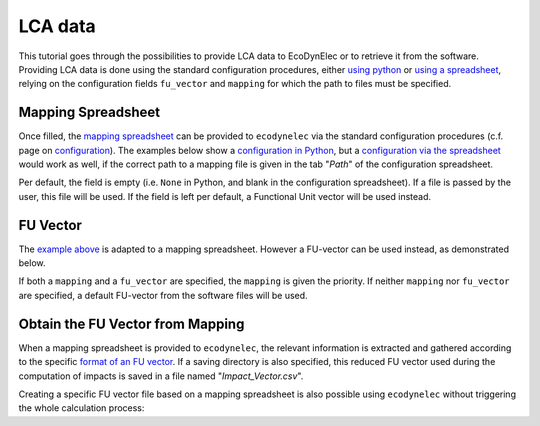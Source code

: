 LCA data
=============

This tutorial goes through the possibilities to provide LCA data to EcoDynElec or to retrieve it from the software. Providing LCA data is done using the standard configuration procedures, either `using python <https://ecodynelec.readthedocs.io/en/latest/examples/with_python.html>`__ or `using a spreadsheet <https://ecodynelec.readthedocs.io/en/latest/examples/with_spreadsheet.html>`__, relying on the configuration fields ``fu_vector`` and ``mapping`` for which the path to files must be specified.





Mapping Spreadsheet
---------------------
Once filled, the `mapping spreadsheet <https://github.com/LESBAT-HEIG-VD/EcoDynElec/raw/main/support_files/mapping_template.xlsx>`__ can be provided to ``ecodynelec`` via the standard configuration procedures (c.f. page on `configuration <https://ecodynelec.readthedocs.io/en/latest/data_input/parameters.html>`__). The examples below show a `configuration in Python <https://ecodynelec.readthedocs.io/en/latest/examples/with_python.html>`__, but a `configuration via the spreadsheet <https://ecodynelec.readthedocs.io/en/latest/examples/with_spreadsheet.html>`__ would work as well, if the correct path to a mapping file is given in the tab "*Path*" of the configuration spreadsheet.

.. code-block:: python
    :caption: Set ``ecodynelec`` configuration for using the mapping spreadsheet

    from ecodynelec.parameter import Parameter

    ### Give a path to the spreadsheet in the parameters setting
    configuration = Parameter() # Initialization
    # Set all required parameters... See dedicated page.
    configuration.path.mapping = "/path/to/mapping.xlsx" # Parameter specific to mapping
    
Per default, the field is empty (i.e. ``None`` in Python, and blank in the configuration spreadsheet). If a file is passed by the user, this file will be used. If the field is left per default, a Functional Unit vector will be used instead.





FU Vector
--------------------

The `example above <https://ecodynelec.readthedocs.io/en/latest/examples/lca_data.html#mapping-spreadsheet>`__ is adapted to a mapping spreadsheet. However a FU-vector can be used instead, as demonstrated below.

.. code-block:: python
    :caption: Set ``ecodynelec`` configuration for a Functional-Unit vector file

    from ecodynelec.parameter import Parameter

    ### Give a path to the spredhseet in the parameters setting
    configuration = Parameter() # Initialization
    # Set all required paramters... See dedicated page.
    configuration.path.mapping = None # Make sure the field for Mapping Spreadsheet is empty
    configuration.path.fu_vector= "/path/to/impact_vector.csv" # Parameter specific to FU-vector



If both a ``mapping`` and a ``fu_vector`` are specified, the ``mapping`` is given the priority. If neither ``mapping`` nor ``fu_vector`` are specified, a default FU-vector from the software files will be used.







Obtain the FU Vector from Mapping
----------------------------------
When a mapping spreadsheet is provided to ``ecodynelec``, the relevant information is extracted and gathered according to the specific `format of an FU vector <https://ecodynelec.readthedocs.io/en/latest/data_input/lca_data.html#functional-unit-vector>`__. If a saving directory is also specified, this reduced FU vector used during the computation of impacts is saved in a file named "*Impact_Vector.csv*".

Creating a specific FU vector file based on a mapping spreadsheet is also possible using ``ecodynelec`` without triggering the whole calculation process:

.. code-block:: python
    :caption: Extracting LCA data from a Mapping spreadsheet

    from ecodynelec.preprocessing.load_impacts import extract_mapping

    ### Give a path to the spredhseet 
    path_spreadsheet = "/path/to/mapping/spreadsheet.xlsx"
    ### Specify the list of countries to extract
    countries = ['AT','CH','DE','DK','PL']
    
    ### Extract the FU vector
    fu_vector = extract_mapping(ctry=countries, mapping_path=path_spreadsheet)
    
    ### Saving into a csv file
    fu_vector.to_csv("/path/to/where-to-save/file.csv")